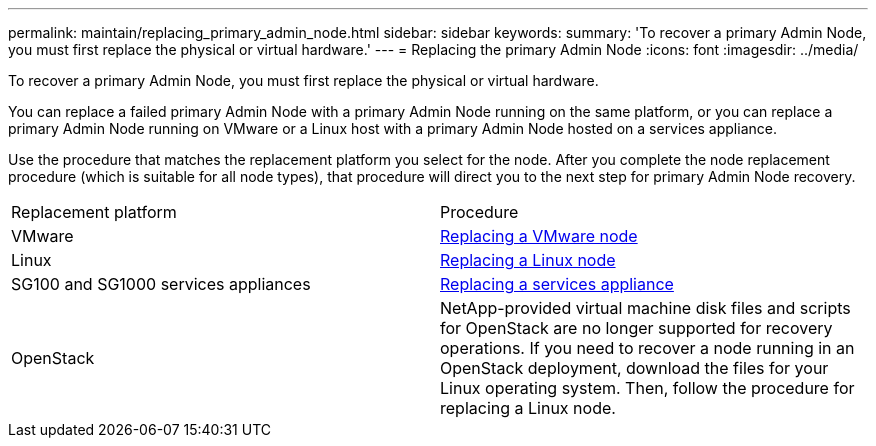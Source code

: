 ---
permalink: maintain/replacing_primary_admin_node.html
sidebar: sidebar
keywords: 
summary: 'To recover a primary Admin Node, you must first replace the physical or virtual hardware.'
---
= Replacing the primary Admin Node
:icons: font
:imagesdir: ../media/

[.lead]
To recover a primary Admin Node, you must first replace the physical or virtual hardware.

You can replace a failed primary Admin Node with a primary Admin Node running on the same platform, or you can replace a primary Admin Node running on VMware or a Linux host with a primary Admin Node hosted on a services appliance.

Use the procedure that matches the replacement platform you select for the node. After you complete the node replacement procedure (which is suitable for all node types), that procedure will direct you to the next step for primary Admin Node recovery.

|===
| Replacement platform| Procedure
a|
VMware
a|
xref:all_node_types_replacing_vmware_node.adoc[Replacing a VMware node]
a|
Linux
a|
xref:all_node_types_replacing_linux_node.adoc[Replacing a Linux node]
a|
SG100 and SG1000 services appliances
a|
xref:replacing_failed_node_with_services_appliance.adoc[Replacing a services appliance]
a|
OpenStack
a|
NetApp-provided virtual machine disk files and scripts for OpenStack are no longer supported for recovery operations. If you need to recover a node running in an OpenStack deployment, download the files for your Linux operating system. Then, follow the procedure for replacing a Linux node.
|===
